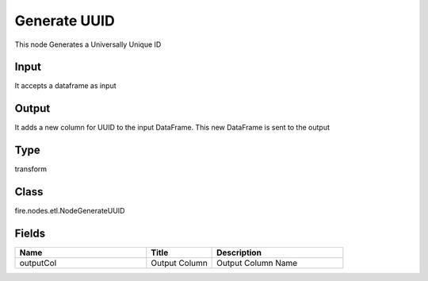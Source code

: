 Generate UUID
=========== 

This node Generates a Universally Unique ID

Input
--------------
It accepts a dataframe as input

Output
--------------
It adds a new column for UUID to the input DataFrame. This new DataFrame is sent to the output

Type
--------- 

transform

Class
--------- 

fire.nodes.etl.NodeGenerateUUID

Fields
--------- 

.. list-table::
      :widths: 10 5 10
      :header-rows: 1

      * - Name
        - Title
        - Description
      * - outputCol
        - Output Column
        - Output Column Name





